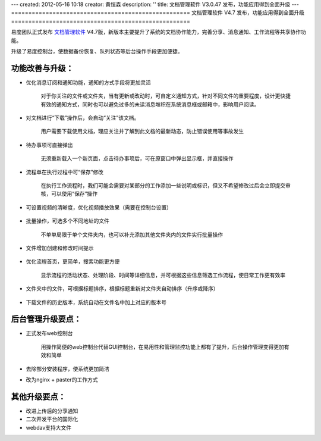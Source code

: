 ---
created: 2012-05-16 10:18
creator: 黄恒森
description: ''
title: 文档管理软件 V3.0.47 发布，功能应用得到全面升级
---
====================================================
文档管理软件 V4.7 发布，功能应用得到全面升级
====================================================

易度团队正式发布 `文档管理软件 <http://www.edodocs.com>`_ V4.7版，新版本主要提升了系统的文档协作能力，完善分享、消息通知、工作流程等共享协作功能。

升级了易度控制台，使数据备份恢复、队列状态等后台操作手段更加便捷。


功能改善与升级：
--------------------------
- 优化消息订阅和通知功能，通知的方式手段将更加灵活

    对于你关注的文件或文件夹，当有更新或改动时，可自定义通知方式，针对不同文件的重要程度，设计更快捷有效的通知方式，同时也可以避免过多的未读消息堆积在系统消息框或邮箱中，影响用户阅读。

    .. image:: img/docs-v47-img001.png
       :alt: 消息通知方式：系统通知、邮件通知、短信通知


- 对文档进行“下载”操作后，会自动“关注”该文档。

    用户需要下载使用文档，理应关注并了解到此文档的最新动态，防止错误使用等事故发生

    .. image:: img/docs-v47-img003.png
       :alt: 文档管理软件中下载文档，自动关注


- 待办事项可直接弹出

    无须重新载入一个新页面，点击待办事项后，可在原窗口中弹出显示框，并直接操作

    .. image:: img/docs-v47-img007.png
       :alt: 待办事项直接弹窗处理


- 流程单在执行过程中可“保存”修改
    
    在执行工作流程时，我们可能会需要对某部分的工作添加一些说明或标识，但又不希望修改过后会立即提交审核，可以使用“保存”操作

    .. image:: img/docs-v47-img008.png
       :alt: 工作流程过程中保存修改


- 可设置视频的清晰度，优化视频播放效果（需要在控制台设置）

    .. image:: img/docs-v47-img005.png
       :alt: 在易度控制台设置视频清晰度


- 批量操作，可选多个不同地址的文件
    
    不单单局限于单个文件夹内，也可以补充添加其他文件夹内的文件实行批量操作

    .. image:: img/docs-v47-img002.png
       :alt: 文档批量操作


- 文件增加创建和修改时间提示

    .. image:: img/docs-v47-img006.png
       :alt: 文件增加创建和修改时间


- 优化流程首页，更简单，搜索功能更方便

    显示流程的活动状态、处理阶段、时间等详细信息，并可根据这些信息筛选工作流程，使日常工作更有效率

    .. image:: img/docs-v47-img009.png
       :alt: 优化工作流程首页


- 文件夹中的文件，可根据标题排序，根据标题重新对文件夹自动排序（升序或降序）

    .. image:: img/docs-v47-img010.png
       :alt: 文件排序


- 下载文件的历史版本，系统自动在文件名中加上对应的版本号



后台管理升级要点：
---------------------------------
- 正式发布web控制台
    
    用操作简便的web控制台代替GUI控制台，在易用性和管理监控功能上都有了提升，后台操作管理变得更加有效和简单

    .. image:: img/docs-v47-img004.png
       :alt: 文档管理软件web控制台

- 去除部分安装程序，使系统更加简洁
- 改为nginx + paster的工作方式


其他升级要点：
---------------------------------
- 改进上传后的分享通知
- 二次开发平台的国际化
- webdav支持大文件



